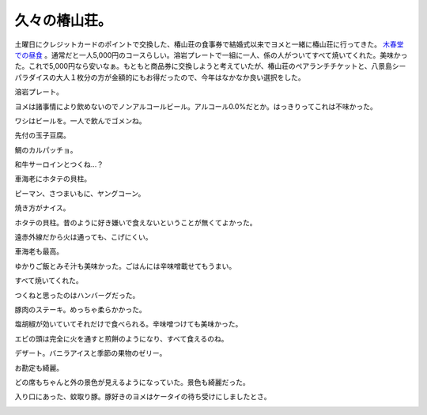 久々の椿山荘。
==============

土曜日にクレジットカードのポイントで交換した、椿山荘の食事券で結婚式以来でヨメと一緒に椿山荘に行ってきた。 `木春堂での昼食 <http://www.chinzanso.com/restaurant/mokushundo/menu/0243.php>`_ 。通常だと一人5,000円のコースらしい。溶岩プレートで一組に一人、係の人がついてすべて焼いてくれた。美味かった。これで5,000円なら安いなぁ。もともと商品券に交換しようと考えていたが、椿山荘のペアランチチケットと、八景島シーパラダイスの大人１枚分の方が金額的にもお得だったので、今年はなかなか良い選択をした。

溶岩プレート。


.. image:: /img/20090627131818.jpg

ヨメは諸事情により飲めないのでノンアルコールビール。アルコール0.0%だとか。はっきりってこれは不味かった。


.. image:: /img/20090627132402.jpg

ワシはビールを。一人で飲んでゴメンね。


.. image:: /img/20090627132414.jpg

先付の玉子豆腐。


.. image:: /img/20090627132736.jpg

鯛のカルパッチョ。


.. image:: /img/20090627133241.jpg

和牛サーロインとつくね…？


.. image:: /img/20090627133935.jpg

車海老にホタテの貝柱。


.. image:: /img/20090627133945.jpg

ピーマン、さつまいもに、ヤングコーン。


.. image:: /img/20090627133958.jpg

焼き方がナイス。


.. image:: /img/20090627134255.jpg

ホタテの貝柱。昔のように好き嫌いで食えないということが無くてよかった。


.. image:: /img/20090627134850.jpg

遠赤外線だから火は通っても、こげにくい。


.. image:: /img/20090627135057.jpg

車海老も最高。


.. image:: /img/20090627135136.jpg

ゆかりご飯とみそ汁も美味かった。ごはんには辛味噌載せてもうまい。


.. image:: /img/20090627135656.jpg

すべて焼いてくれた。


.. image:: /img/20090627135803.jpg

つくねと思ったのはハンバーグだった。


.. image:: /img/20090627135815.jpg

豚肉のステーキ。めっちゃ柔らかかった。


.. image:: /img/20090627140149.jpg

塩胡椒が効いていてそれだけで食べられる。辛味噌つけても美味かった。


.. image:: /img/20090627140636.jpg

エビの頭は完全に火を通すと煎餅のようになり、すべて食えるのね。


.. image:: /img/20090627141350.jpg

デザート。バニラアイスと季節の果物のゼリー。


.. image:: /img/20090627142915.jpg

お勘定も綺麗。


.. image:: /img/20090627143423.jpg

どの席もちゃんと外の景色が見えるようになっていた。景色も綺麗だった。


.. image:: /img/20090627133825.jpg


.. image:: /img/20090627142653.jpg


.. image:: /img/20090627143435.jpg

入り口にあった、蚊取り豚。豚好きのヨメはケータイの待ち受けにしましたとさ。


.. image:: /img/20090627144351.jpg






.. author:: default
.. categories:: life
.. tags::
.. comments::

